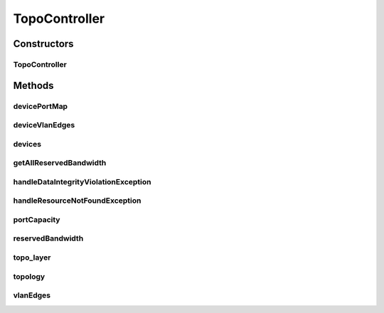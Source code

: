.. java:import:: lombok.extern.slf4j Slf4j

.. java:import:: net.es.oscars.dto.rsrc ReservableBandwidth

.. java:import:: net.es.oscars.dto.spec ReservedBandwidth

.. java:import:: net.es.oscars.dto.topo Topology

.. java:import:: net.es.oscars.dto.topo.enums Layer

.. java:import:: net.es.oscars.resv.ent ReservedBandwidthE

.. java:import:: net.es.oscars.topo.ent ReservableBandwidthE

.. java:import:: net.es.oscars.topo.svc TopoService

.. java:import:: org.modelmapper ModelMapper

.. java:import:: org.springframework.beans.factory.annotation Autowired

.. java:import:: org.springframework.dao DataIntegrityViolationException

.. java:import:: org.springframework.http HttpStatus

.. java:import:: org.springframework.stereotype Controller

TopoController
==============

.. java:package:: net.es.oscars.topo.rest
   :noindex:

.. java:type:: @Slf4j @Controller public class TopoController

Constructors
------------
TopoController
^^^^^^^^^^^^^^

.. java:constructor:: @Autowired public TopoController(TopoService topoService)
   :outertype: TopoController

Methods
-------
devicePortMap
^^^^^^^^^^^^^

.. java:method:: @RequestMapping @ResponseBody public Map<String, Set<String>> devicePortMap()
   :outertype: TopoController

deviceVlanEdges
^^^^^^^^^^^^^^^

.. java:method:: @RequestMapping @ResponseBody public List<String> deviceVlanEdges(String device)
   :outertype: TopoController

devices
^^^^^^^

.. java:method:: @RequestMapping @ResponseBody public List<String> devices()
   :outertype: TopoController

getAllReservedBandwidth
^^^^^^^^^^^^^^^^^^^^^^^

.. java:method:: @RequestMapping @ResponseBody public List<ReservedBandwidth> getAllReservedBandwidth()
   :outertype: TopoController

handleDataIntegrityViolationException
^^^^^^^^^^^^^^^^^^^^^^^^^^^^^^^^^^^^^

.. java:method:: @ExceptionHandler @ResponseStatus public void handleDataIntegrityViolationException(DataIntegrityViolationException ex)
   :outertype: TopoController

handleResourceNotFoundException
^^^^^^^^^^^^^^^^^^^^^^^^^^^^^^^

.. java:method:: @ExceptionHandler @ResponseStatus public void handleResourceNotFoundException(NoSuchElementException ex)
   :outertype: TopoController

portCapacity
^^^^^^^^^^^^

.. java:method:: @RequestMapping @ResponseBody public List<ReservableBandwidth> portCapacity()
   :outertype: TopoController

reservedBandwidth
^^^^^^^^^^^^^^^^^

.. java:method:: @RequestMapping @ResponseBody public List<ReservedBandwidth> reservedBandwidth(List<String> resUrns)
   :outertype: TopoController

topo_layer
^^^^^^^^^^

.. java:method:: @RequestMapping @ResponseBody public Topology topo_layer()
   :outertype: TopoController

topology
^^^^^^^^

.. java:method:: @RequestMapping @ResponseBody public Topology topology()
   :outertype: TopoController

vlanEdges
^^^^^^^^^

.. java:method:: @RequestMapping @ResponseBody public List<String> vlanEdges()
   :outertype: TopoController

